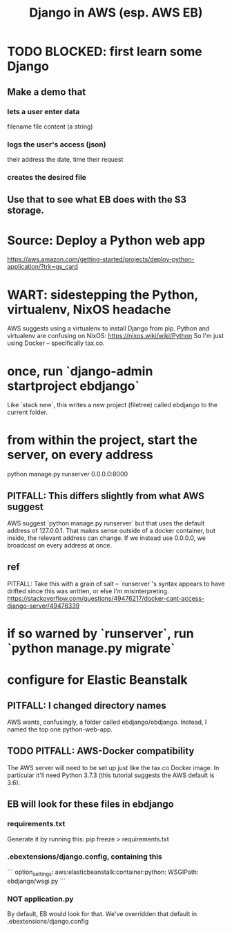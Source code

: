 #+title: Django in AWS (esp. AWS EB)
* TODO BLOCKED: first learn some Django
** Make a demo that
*** lets a user enter data
filename
file content (a string)
*** logs the user's access (json)
their address
the date, time
their request
*** creates the desired file
** Use that to see what EB does with the S3 storage.
* Source: Deploy a Python web app
https://aws.amazon.com/getting-started/projects/deploy-python-application/?trk=gs_card
* WART: sidestepping the Python, virtualenv, NixOS headache
AWS suggests using a virtualenv to install Django from pip.
Python and virtualenv are confusing on NixOS:
  https://nixos.wiki/wiki/Python
So I'm just using Docker -- specifically tax.co.
* once, run `django-admin startproject ebdjango`
  Like `stack new`, this writes a new project (filetree)
  called ebdjango to the current folder.
* from within the project, start the server, on *every* address
  python manage.py runserver 0.0.0.0:8000
** PITFALL: This differs slightly from what AWS suggest
   AWS suggest
     `python manage.py runserver`
   but that uses the default address of 127.0.0.1.
   That makes sense outside of a docker container,
   but inside, the relevant address can change.
   If we instead use 0.0.0.0, we broadcast on every address at once.
** ref
   PITFALL: Take this with a grain of salt --
   `runserver`'s syntax appears to have drifted since this was written,
   or else I'm misinterpreting.
   https://stackoverflow.com/questions/49476217/docker-cant-access-django-server/49476339
* if so warned by `runserver`, run `python manage.py migrate`
* configure for Elastic Beanstalk
** PITFALL: I changed directory names
   AWS wants, confusingly, a folder called ebdjango/ebdjango.
   Instead, I named the top one python-web-app.
** TODO PITFALL: AWS-Docker compatibility
   The AWS server will need to be set up just like the tax.co Docker image.
   In particular it'll need Python 3.7.3
   (this tutorial suggests the AWS default is 3.6).
** EB will look for these files in ebdjango
*** requirements.txt
    Generate it by running this:
    pip freeze > requirements.txt
*** .ebextensions/django.config, containing this
```
    option_settings:
      aws:elasticbeanstalk:container:python:
        WSGIPath: ebdjango/wsgi.py
```
*** NOT application.py
    By default, EB would look for that.
    We've overridden that default in .ebextensions/django.config
